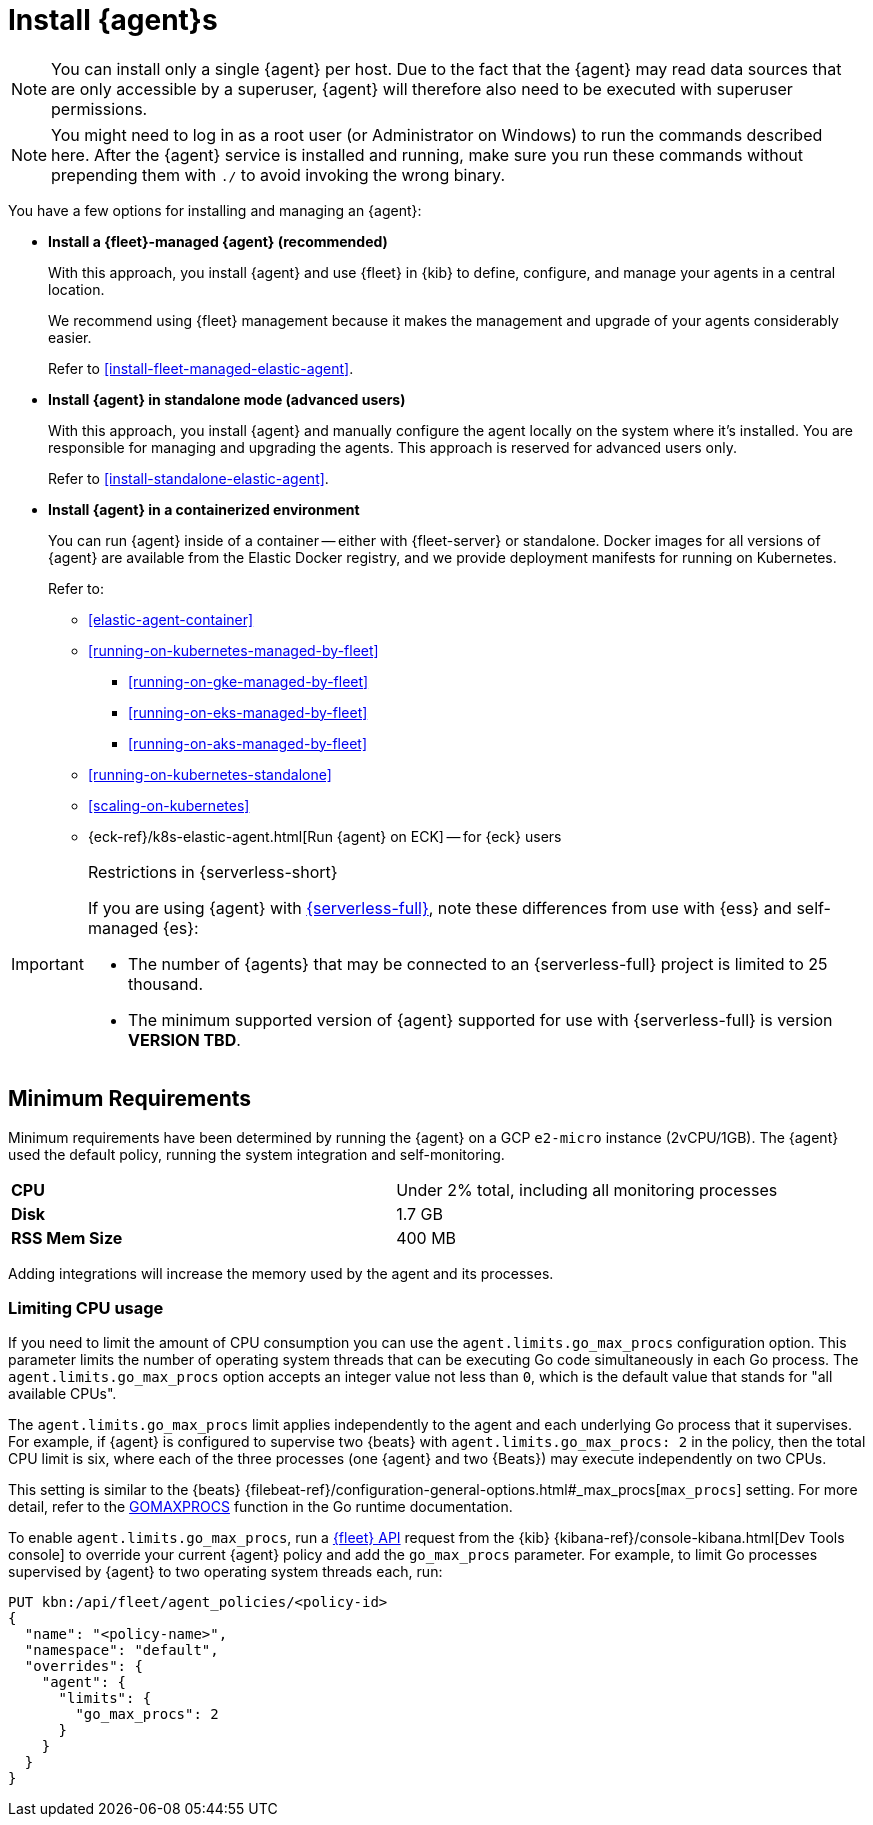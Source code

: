 [[elastic-agent-installation]]
= Install {agent}s

NOTE: You can install only a single {agent} per host. Due to the fact that the {agent} may read data sources that 
are only accessible by a superuser, {agent} will therefore also need to be executed with superuser permissions.

NOTE: You might need to log in as a root user (or Administrator on Windows) to
run the commands described here. After the {agent} service is installed and running,
make sure you run these commands without prepending them with `./` to avoid
invoking the wrong binary.

You have a few options for installing and managing an {agent}:

* **Install a {fleet}-managed {agent} (recommended)**
+
With this approach, you install {agent} and use {fleet} in {kib} to define,
configure, and manage your agents in a central location.
+
We recommend using {fleet} management because it makes the management and
upgrade of your agents considerably easier.
+
Refer to <<install-fleet-managed-elastic-agent>>.

* **Install {agent} in standalone mode (advanced users)**
+
With this approach, you install {agent} and manually configure the agent locally
on the system where it’s installed. You are responsible for managing and
upgrading the agents. This approach is reserved for advanced users only.
+
Refer to <<install-standalone-elastic-agent>>.

*  **Install {agent} in a containerized environment**
+
You can run {agent} inside of a container -- either with {fleet-server} or
standalone. Docker images for all versions of {agent} are available from the
Elastic Docker registry, and we provide deployment manifests for running on
Kubernetes.
+
Refer to:
+
--
* <<elastic-agent-container>>
* <<running-on-kubernetes-managed-by-fleet>>
** <<running-on-gke-managed-by-fleet>>
** <<running-on-eks-managed-by-fleet>>
** <<running-on-aks-managed-by-fleet>>
* <<running-on-kubernetes-standalone>>
* <<scaling-on-kubernetes>>
* {eck-ref}/k8s-elastic-agent.html[Run {agent} on ECK] -- for {eck} users
--

[IMPORTANT] 
.Restrictions in {serverless-short}
==== 
If you are using {agent} with link:{serverless-docs}[{serverless-full}], note these differences from use with {ess} and self-managed {es}:

* The number of {agents} that may be connected to an {serverless-full} project is limited to 25 thousand.
* The minimum supported version of {agent} supported for use with {serverless-full} is version **VERSION TBD**.
====

[discrete]
== Minimum Requirements

// lint ignore 2vcpu 1gb
Minimum requirements have been determined by running the {agent} on a GCP `e2-micro` instance (2vCPU/1GB).
The {agent} used the default policy, running the system integration and self-monitoring.

// lint ignore mem
|===
| **CPU** | Under 2% total, including all monitoring processes
| **Disk** | 1.7 GB
| **RSS Mem Size** | 400 MB
|===
Adding integrations will increase the memory used by the agent and its processes.

[discrete]
=== Limiting CPU usage

If you need to limit the amount of CPU consumption you can use the `agent.limits.go_max_procs` configuration option. This parameter limits the number of operating system threads that can be executing Go code simultaneously in each Go process. The `agent.limits.go_max_procs` option accepts an integer value not less than `0`, which is the default value that stands for "all available CPUs".

The `agent.limits.go_max_procs` limit applies independently to the agent and each underlying Go process that it supervises. For example, if {agent} is configured to supervise two {beats} with `agent.limits.go_max_procs: 2` in the policy, then the total CPU limit is six, where each of the three processes (one {agent} and two {Beats}) may execute independently on two CPUs.

This setting is similar to the {beats} {filebeat-ref}/configuration-general-options.html#_max_procs[`max_procs`] setting. For more detail, refer to the link:https://pkg.go.dev/runtime#GOMAXPROCS[GOMAXPROCS] function in the Go runtime documentation.

To enable `agent.limits.go_max_procs`, run a <<fleet-api-docs,{fleet} API>> request from the {kib} {kibana-ref}/console-kibana.html[Dev Tools console] to override your current {agent} policy and add the `go_max_procs` parameter. For example, to limit Go processes supervised by {agent} to two operating system threads each, run:

[source,shell]
--
PUT kbn:/api/fleet/agent_policies/<policy-id>
{
  "name": "<policy-name>",
  "namespace": "default",
  "overrides": {
    "agent": {
      "limits": {
        "go_max_procs": 2
      }
    }
  }
}
--
